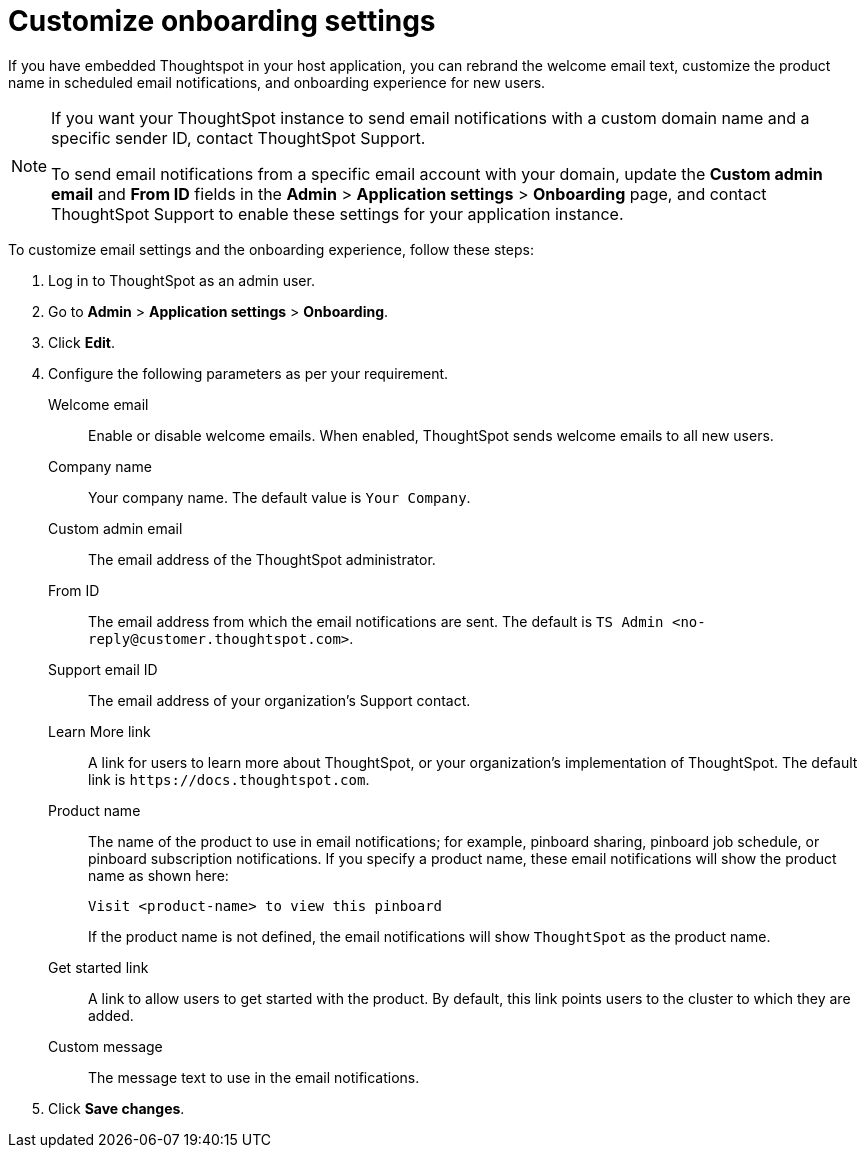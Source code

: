 = Customize onboarding settings


:page-title: Customize email settings and onboarding experience
:page-pageid: customize-emails
:page-description: You can rebrand system-generated notifications and customize onboarding experience

If you have embedded Thoughtspot in your host application, you can rebrand the welcome email text, customize the product name in scheduled email notifications, and onboarding experience for new users.

[NOTE]
====
If you want your ThoughtSpot instance to send email notifications with a custom domain name and a specific sender ID, contact ThoughtSpot Support.

To send email notifications from a specific email account with your domain, update the *Custom admin email* and *From ID* fields in the *Admin* > *Application settings* > *Onboarding* page, and contact ThoughtSpot Support to enable these settings for your application instance.
====

To customize email settings and the onboarding experience, follow these steps:

. Log in to ThoughtSpot as an admin user.
. Go to *Admin* > *Application settings* > *Onboarding*.
. Click *Edit*.
. Configure the following parameters as per your requirement.

Welcome email::
Enable or disable welcome emails. When enabled, ThoughtSpot sends welcome emails to all new users.

Company name::
Your company name. The default value is `Your Company`.  

Custom admin email::
The email address of the ThoughtSpot administrator.

From ID:: 
The email address from which the email notifications are sent. The default is `TS Admin <\no-reply@customer.thoughtspot.com>`.

Support email ID::
The email address of your organization’s Support contact.

Learn More link::
A link for users to learn more about ThoughtSpot, or your organization’s implementation of ThoughtSpot. The default link is `\https://docs.thoughtspot.com`.

Product name::
The name of the product to use in email notifications; for example, pinboard sharing, pinboard job schedule, or pinboard subscription notifications. If you specify a product name, these email notifications will show the product name as shown here: 

+
----
Visit <product-name> to view this pinboard
----

+
If the product name is not defined, the email notifications will show `ThoughtSpot` as the product name.

Get started link::
A link to allow users to get started with the product. By default, this link points users to the cluster to which they are added.

Custom message::
The message text to use in the email notifications.
+
////
Signup experience::
The signup experience for new ThoughtSpot users. To customize the sign-up experience, turn on the *Signup* toggle and configure the following parameters: 

Signup button text;;
Specify the text for the sign-up button.

Signup button link;;
Enter the URL that you want to use as a sign-up button link.  
////

+ 
. Click *Save changes*.
